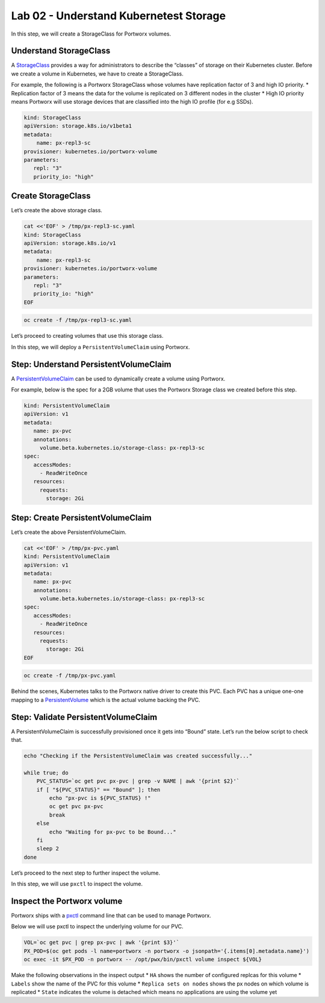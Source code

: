 =======================================
Lab 02 - Understand Kubernetest Storage
=======================================


In this step, we will create a StorageClass for Portworx volumes.

Understand StorageClass
-----------------------

A
`StorageClass <https://kubernetes.io/docs/concepts/storage/storage-classes/>`__
provides a way for administrators to describe the “classes” of storage
on their Kubernetes cluster. Before we create a volume in Kubernetes, we
have to create a StorageClass.

For example, the following is a Portworx StorageClass whose volumes have
replication factor of 3 and high IO priority. \* Replication factor of 3
means the data for the volume is replicated on 3 different nodes in the
cluster \* High IO priority means Portworx will use storage devices that
are classified into the high IO profile (for e.g SSDs).

.. code:: yaml

   kind: StorageClass
   apiVersion: storage.k8s.io/v1beta1
   metadata:
       name: px-repl3-sc
   provisioner: kubernetes.io/portworx-volume
   parameters:
      repl: "3"
      priority_io: "high"

Create StorageClass
-------------------

Let’s create the above storage class.

.. code:: text

   cat <<'EOF' > /tmp/px-repl3-sc.yaml
   kind: StorageClass
   apiVersion: storage.k8s.io/v1
   metadata:
       name: px-repl3-sc
   provisioner: kubernetes.io/portworx-volume
   parameters:
      repl: "3"
      priority_io: "high"
   EOF

.. code:: text

   oc create -f /tmp/px-repl3-sc.yaml

Let’s proceed to creating volumes that use this storage class.

In this step, we will deploy a ``PersistentVolumeClaim`` using Portworx.

Step: Understand PersistentVolumeClaim
--------------------------------------

A
`PersistentVolumeClaim <https://kubernetes.io/docs/concepts/storage/persistent-volumes/#persistentvolumeclaims>`__
can be used to dynamically create a volume using Portworx.

For example, below is the spec for a 2GB volume that uses the Portworx
Storage class we created before this step.

.. code:: yaml

   kind: PersistentVolumeClaim
   apiVersion: v1
   metadata:
      name: px-pvc
      annotations:
        volume.beta.kubernetes.io/storage-class: px-repl3-sc
   spec:
      accessModes:
        - ReadWriteOnce
      resources:
        requests:
          storage: 2Gi

Step: Create PersistentVolumeClaim
----------------------------------

Let’s create the above PersistentVolumeClaim.

.. code:: text

   cat <<'EOF' > /tmp/px-pvc.yaml
   kind: PersistentVolumeClaim
   apiVersion: v1
   metadata:
      name: px-pvc
      annotations:
        volume.beta.kubernetes.io/storage-class: px-repl3-sc
   spec:
      accessModes:
        - ReadWriteOnce
      resources:
        requests:
          storage: 2Gi
   EOF

.. code:: text

   oc create -f /tmp/px-pvc.yaml

Behind the scenes, Kubernetes talks to the Portworx native driver to
create this PVC. Each PVC has a unique one-one mapping to a
`PersistentVolume <https://kubernetes.io/docs/concepts/storage/persistent-volumes/>`__
which is the actual volume backing the PVC.

Step: Validate PersistentVolumeClaim
------------------------------------

A PersistentVolumeClaim is successfully provisioned once it gets into
“Bound” state. Let’s run the below script to check that.

.. code:: text

   echo "Checking if the PersistentVolumeClaim was created successfully..."

   while true; do
       PVC_STATUS=`oc get pvc px-pvc | grep -v NAME | awk '{print $2}'`
       if [ "${PVC_STATUS}" == "Bound" ]; then
           echo "px-pvc is ${PVC_STATUS} !"
           oc get pvc px-pvc
           break
       else
           echo "Waiting for px-pvc to be Bound..."
       fi
       sleep 2
   done

Let’s proceed to the next step to further inspect the volume.

In this step, we will use ``pxctl`` to inspect the volume.

Inspect the Portworx volume
---------------------------

Portworx ships with a
`pxctl <https://docs.portworx.com/control/status.html>`__ command line
that can be used to manage Portworx.

Below we will use pxctl to inspect the underlying volume for our PVC.

.. code:: text

   VOL=`oc get pvc | grep px-pvc | awk '{print $3}'`
   PX_POD=$(oc get pods -l name=portworx -n portworx -o jsonpath='{.items[0].metadata.name}')
   oc exec -it $PX_POD -n portworx -- /opt/pwx/bin/pxctl volume inspect ${VOL}

Make the following observations in the inspect output \* ``HA`` shows
the number of configured replcas for this volume \* ``Labels`` show the
name of the PVC for this volume \* ``Replica sets on nodes`` shows the
px nodes on which volume is replicated \* ``State`` indicates the volume
is detached which means no applications are using the volume yet
